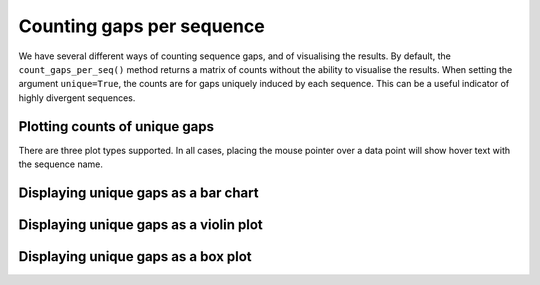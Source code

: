 .. jupyter-execute::
    :hide-code:

    import set_working_directory

Counting gaps per sequence
==========================

We have several different ways of counting sequence gaps, and of visualising the results. By default, the ``count_gaps_per_seq()`` method returns a matrix of counts without the ability to visualise the results. When setting the argument ``unique=True``, the counts are for gaps uniquely induced by each sequence. This can be a useful indicator of highly divergent sequences.

.. jupyter-execute::

    from cogent3 import load_aligned_seqs

    aln = load_aligned_seqs("data/brca1.fasta", moltype="dna")

    counts = aln.count_gaps_per_seq(unique=True)
    counts

Plotting counts of unique gaps
------------------------------

There are three plot types supported. In all cases, placing the mouse pointer over a data point will show hover text with the sequence name.

Displaying unique gaps as a bar chart
-------------------------------------

.. jupyter-execute::

    counts = aln.count_gaps_per_seq(unique=True, drawable="bar")
    counts.show(width=500)

.. jupyter-execute::
    :hide-code:

    outpath = set_working_directory.get_thumbnail_dir() / "plot_aln-gaps-per-seq.png"

    counts.drawable.write(outpath)

Displaying unique gaps as a violin plot
---------------------------------------

.. jupyter-execute::

    counts = aln.count_gaps_per_seq(unique=True, drawable="violin")
    counts.show(width=300, height=500)

Displaying unique gaps as a box plot
------------------------------------

.. jupyter-execute::

    counts = aln.count_gaps_per_seq(unique=True, drawable="box")
    counts.show(width=300, height=500)
